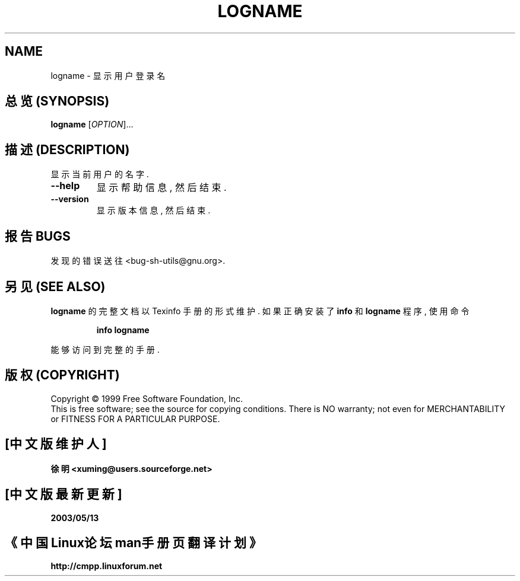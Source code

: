 .TH LOGNAME "1" "August 1999" "GNU sh-utils 2.0" FSF
.SH NAME
logname \- 显示用户登录名

.SH "总览 (SYNOPSIS)"
.B logname
[\fIOPTION\fR]...

.SH "描述 (DESCRIPTION)"
.PP
.\" Add any additional description here
.PP
显示 当前用户 的 名字.
.TP
\fB\-\-help\fR
显示 帮助信息, 然后 结束.
.TP
\fB\-\-version\fR
显示 版本信息, 然后 结束.

.SH "报告 BUGS"
发现 的 错误 送往 <bug-sh-utils@gnu.org>.

.SH "另见 (SEE ALSO)"
.B logname
的 完整 文档 以 Texinfo 手册 的 形式 维护. 如果 正确 安装 了
.B info
和
.B logname
程序, 使用 命令
.IP
.B info logname
.PP
能够 访问到 完整 的 手册.

.SH "版权 (COPYRIGHT)"
Copyright \(co 1999 Free Software Foundation, Inc.
.br
This is free software; see the source for copying conditions.  There is NO
warranty; not even for MERCHANTABILITY or FITNESS FOR A PARTICULAR PURPOSE.


.SH "[中文版维护人]"
.B 徐明 <xuming@users.sourceforge.net>
.SH "[中文版最新更新]"
.BR 2003/05/13
.SH "《中国Linux论坛man手册页翻译计划》"
.BI http://cmpp.linuxforum.net
